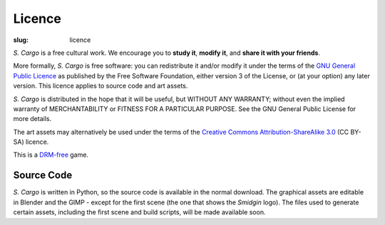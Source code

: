 Licence
#######

:slug: licence

*S. Cargo* is a free cultural work. We encourage you to **study it**, **modify it**, and **share it with your friends**.

More formally, *S. Cargo* is free software: you can redistribute it and/or modify it under the terms of the `GNU General Public Licence`_ as published by the Free Software Foundation, either version 3 of the License, or (at your option) any later version. This licence applies to source code and art assets.

*S. Cargo* is distributed in the hope that it will be useful, but WITHOUT ANY WARRANTY; without even the implied warranty of MERCHANTABILITY or FITNESS FOR A PARTICULAR PURPOSE.  See the GNU General Public License for more details.

The art assets may alternatively be used under the terms of the `Creative Commons Attribution-ShareAlike 3.0`_ (CC BY-SA) licence.

This is a DRM-free_ game.

.. _GNU General Public Licence: http://www.gnu.org/copyleft/gpl.html#content
.. _Creative Commons Attribution-ShareAlike 3.0: http://creativecommons.org/licenses/by-sa/3.0/au/
.. _DRM-free: http://www.defectivebydesign.org/what_is_drm_digital_restrictions_management


Source Code
===========

*S. Cargo* is written in Python, so the source code is available in the normal download. The graphical assets are editable in Blender and the GIMP - except for the first scene (the one that shows the *Smidgin* logo). The files used to generate certain assets, including the first scene and build scripts, will be made available soon.

